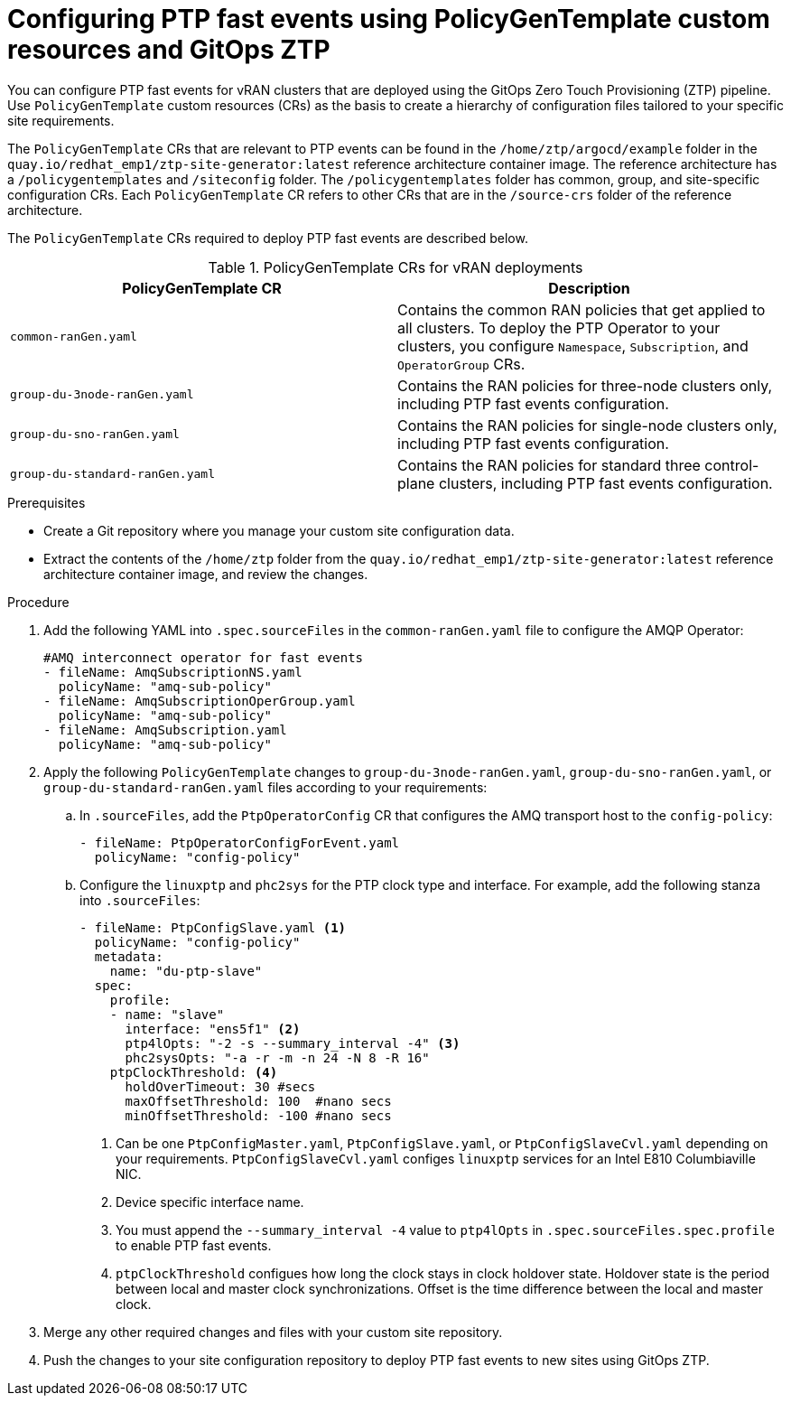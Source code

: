 // Module included in the following assemblies:
//
// scalability_and_performance/ztp-deploying-disconnected.adoc

:_module-type: PROCEDURE
[id="ztp-configuring-ptp-fast-events_{context}"]
= Configuring PTP fast events using PolicyGenTemplate custom resources and GitOps ZTP

You can configure PTP fast events for vRAN clusters that are deployed using the GitOps Zero Touch Provisioning (ZTP) pipeline. Use `PolicyGenTemplate` custom resources (CRs) as the basis to create a hierarchy of configuration files tailored to your specific site requirements.

The `PolicyGenTemplate` CRs that are relevant to PTP events can be found in the `/home/ztp/argocd/example` folder in the `quay.io/redhat_emp1/ztp-site-generator:latest` reference architecture container image. The reference architecture has a `/policygentemplates` and `/siteconfig` folder. The `/policygentemplates` folder has common, group, and site-specific configuration CRs. Each `PolicyGenTemplate` CR refers to other CRs that are in the `/source-crs` folder of the reference architecture.

The `PolicyGenTemplate` CRs required to deploy PTP fast events are described below.

.PolicyGenTemplate CRs for vRAN deployments
[cols=2*, options="header"]
|====
|PolicyGenTemplate CR
|Description

|`common-ranGen.yaml`
|Contains the common RAN policies that get applied to all clusters. To deploy the PTP Operator to your clusters, you configure `Namespace`, `Subscription`, and `OperatorGroup` CRs.

|`group-du-3node-ranGen.yaml`
|Contains the RAN policies for three-node clusters only, including PTP fast events configuration.

|`group-du-sno-ranGen.yaml`
|Contains the RAN policies for single-node clusters only, including PTP fast events configuration.

|`group-du-standard-ranGen.yaml`
|Contains the RAN policies for standard three control-plane clusters, including PTP fast events configuration.
|====

.Prerequisites

* Create a Git repository where you manage your custom site configuration data.
* Extract the contents of the `/home/ztp` folder from the `quay.io/redhat_emp1/ztp-site-generator:latest` reference architecture container image, and review the changes.

.Procedure

. Add the following YAML into `.spec.sourceFiles` in the `common-ranGen.yaml` file to configure the AMQP Operator:
+
[source,yaml]
----
#AMQ interconnect operator for fast events
- fileName: AmqSubscriptionNS.yaml
  policyName: "amq-sub-policy"
- fileName: AmqSubscriptionOperGroup.yaml
  policyName: "amq-sub-policy"
- fileName: AmqSubscription.yaml
  policyName: "amq-sub-policy"
----

. Apply the following `PolicyGenTemplate` changes to `group-du-3node-ranGen.yaml`, `group-du-sno-ranGen.yaml`, or `group-du-standard-ranGen.yaml` files according to your requirements:

.. In `.sourceFiles`, add the `PtpOperatorConfig` CR that configures the AMQ transport host to the `config-policy`:
+
[source,yaml]
----
- fileName: PtpOperatorConfigForEvent.yaml
  policyName: "config-policy"
----

.. Configure the `linuxptp` and `phc2sys` for the PTP clock type and interface. For example, add the following stanza into `.sourceFiles`:
+
[source,yaml]
----
- fileName: PtpConfigSlave.yaml <1>
  policyName: "config-policy"
  metadata:
    name: "du-ptp-slave"
  spec:
    profile:
    - name: "slave"
      interface: "ens5f1" <2>
      ptp4lOpts: "-2 -s --summary_interval -4" <3>
      phc2sysOpts: "-a -r -m -n 24 -N 8 -R 16"
    ptpClockThreshold: <4>
      holdOverTimeout: 30 #secs
      maxOffsetThreshold: 100  #nano secs
      minOffsetThreshold: -100 #nano secs
----
<1> Can be one `PtpConfigMaster.yaml`, `PtpConfigSlave.yaml`, or `PtpConfigSlaveCvl.yaml` depending on your requirements. `PtpConfigSlaveCvl.yaml` configes `linuxptp` services for an Intel E810 Columbiaville NIC.
<2> Device specific interface name.
<3> You must append the `--summary_interval -4` value to `ptp4lOpts` in `.spec.sourceFiles.spec.profile` to enable PTP fast events.
<4> `ptpClockThreshold` configues how long the clock stays in clock holdover state. Holdover state is the period between local and master clock synchronizations. Offset is the time difference between the local and master clock.

. Merge any other required changes and files with your custom site repository.

. Push the changes to your site configuration repository to deploy PTP fast events to new sites using GitOps ZTP.

//. Optional: Use the Topology-Aware Lifecycle Operator to deploy PTP events to existing sites.
